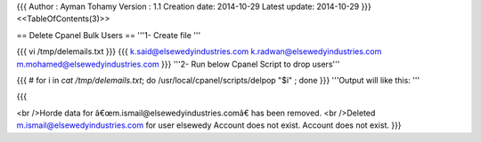 {{{
Author       : Ayman Tohamy
Version      : 1.1
Creation date: 2014-10-29
Latest update: 2014-10-29
}}}
<<TableOfContents(3)>>

== Delete Cpanel Bulk Users ==
'''1- Create file '''



{{{
vi  /tmp/delemails.txt
}}}
{{{
k.said@elsewedyindustries.com
k.radwan@elsewedyindustries.com
m.mohamed@elsewedyindustries.com
}}}
'''2- Run below Cpanel Script to drop users'''


{{{
# for i in `cat /tmp/delemails.txt`; do /usr/local/cpanel/scripts/delpop "$i" ; done
}}}
'''Output will like this: '''

{{{

<br />Horde data for â€œm.ismail@elsewedyindustries.comâ€‌ has been removed.
<br />Deleted m.ismail@elsewedyindustries.com for user elsewedy
Account does not exist.
Account does not exist.
}}}
